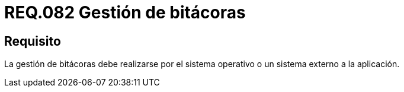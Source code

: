 :slug: rules/082/
:category: rules
:description: En el presente documento se detallan los requerimientos de seguridad relacionados a la gestión de bitácoras por parte de un determinado sistema. De lo anterior, la gestión de bitácoras debe realizarse por el sistema operativo o un sistema externo a la aplicación.
:keywords: Sistema operativo, Bitácora, Aplicación, Requerimiento, Seguridad, Gestión.
:rules: yes

= REQ.082 Gestión de bitácoras

== Requisito

La gestión de bitácoras debe realizarse por el sistema operativo
o un sistema externo a la aplicación.
